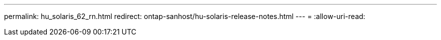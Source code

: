 ---
permalink: hu_solaris_62_rn.html 
redirect: ontap-sanhost/hu-solaris-release-notes.html 
---
= 
:allow-uri-read: 


